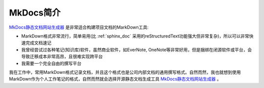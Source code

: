 .. _intro_mkdocs:

=================
MkDocs简介
=================

`MkDocs静态文档网站生成器 <https://www.mkdocs.org>`_ 是非常适合构建项目文档的MarkDown工具:

- MarkDown格式非常流行，简单易用(比 :ref:`sphinx_doc` 采用的reStructuredText功能强大但非常复杂)，所以可以非常快速完成文档速记
- 我曾经尝试过各种笔记(知识库)软件，虽然商业软件，如EverNote, OneNote等非常好用，但是捆绑在闭源软件或平台，会导致迁移成本非常高昂，且很难实现跨平台
- 我需要一个完全自由的撰写平台

我在工作中，常用MarkDown格式记录文档，并且这个格式也是公司内部文档的通用撰写格式。自然而然，我也就想到使用MarkDown作为个人工作笔记的格式，自然而然就会选择开源静态文档生成工具 `MkDocs静态文档网站生成器 <https://www.mkdocs.org>`_ 。
